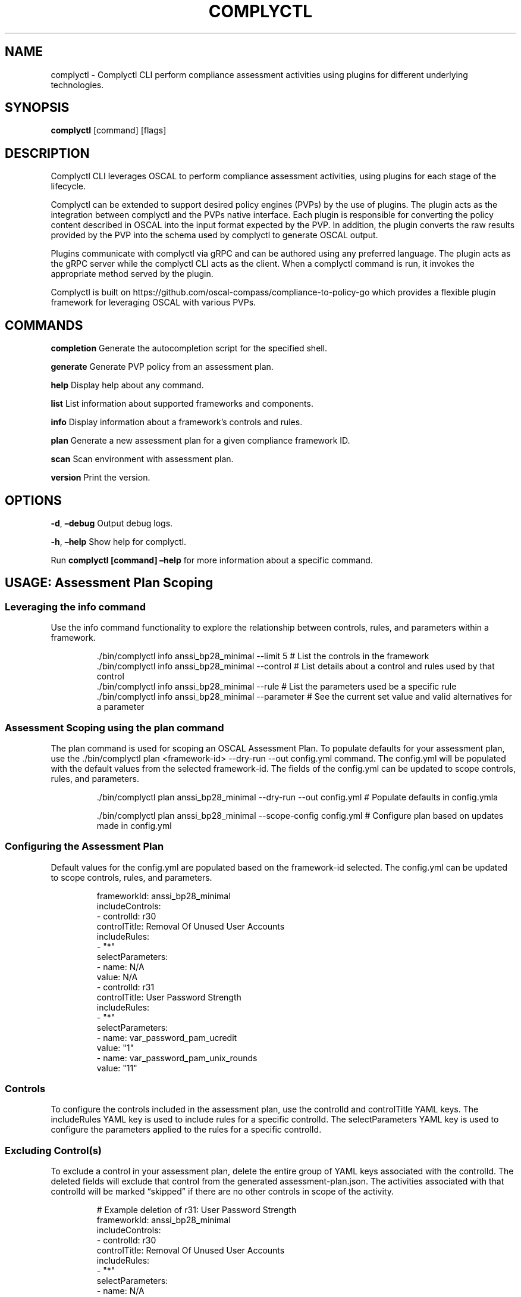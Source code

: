.\" Automatically generated by Pandoc 3.1.11.1
.\"
.TH "COMPLYCTL" "1" "April 2025" "Complyctl Manual" ""
.SH NAME
complyctl \- Complyctl CLI perform compliance assessment activities
using plugins for different underlying technologies.
.SH SYNOPSIS
\f[B]complyctl\f[R] [command] [flags]
.SH DESCRIPTION
Complyctl CLI leverages OSCAL to perform compliance assessment
activities, using plugins for each stage of the lifecycle.
.PP
Complyctl can be extended to support desired policy engines (PVPs) by
the use of plugins.
The plugin acts as the integration between complyctl and the PVPs native
interface.
Each plugin is responsible for converting the policy content described
in OSCAL into the input format expected by the PVP.
In addition, the plugin converts the raw results provided by the PVP
into the schema used by complyctl to generate OSCAL output.
.PP
Plugins communicate with complyctl via gRPC and can be authored using
any preferred language.
The plugin acts as the gRPC server while the complyctl CLI acts as the
client.
When a complyctl command is run, it invokes the appropriate method
served by the plugin.
.PP
Complyctl is built on
https://github.com/oscal\-compass/compliance\-to\-policy\-go which
provides a flexible plugin framework for leveraging OSCAL with various
PVPs.
.SH COMMANDS
\f[B]completion\f[R] Generate the autocompletion script for the
specified shell.
.PP
\f[B]generate\f[R] Generate PVP policy from an assessment plan.
.PP
\f[B]help\f[R] Display help about any command.
.PP
\f[B]list\f[R] List information about supported frameworks and
components.
.PP
\f[B]info\f[R] Display information about a framework\[cq]s controls and
rules.
.PP
\f[B]plan\f[R] Generate a new assessment plan for a given compliance
framework ID.
.PP
\f[B]scan\f[R] Scan environment with assessment plan.
.PP
\f[B]version\f[R] Print the version.
.SH OPTIONS
\f[B]\-d\f[R], \f[B]\[en]debug\f[R] Output debug logs.
.PP
\f[B]\-h\f[R], \f[B]\[en]help\f[R] Show help for complyctl.
.PP
Run \f[B]complyctl [command] \[en]help\f[R] for more information about a
specific command.
.SH USAGE: Assessment Plan Scoping
.SS Leveraging the \f[CR]info\f[R] command
Use the \f[CR]info\f[R] command functionality to explore the
relationship between controls, rules, and parameters within a framework.
.IP
.EX
\&./bin/complyctl info anssi_bp28_minimal \-\-limit 5 # List the controls in the framework
\&./bin/complyctl info anssi_bp28_minimal \-\-control # List details about a control and rules used by that control
\&./bin/complyctl info anssi_bp28_minimal \-\-rule # List the parameters used be a specific rule
\&./bin/complyctl info anssi_bp28_minimal \-\-parameter # See the current set value and valid alternatives for a parameter
.EE
.SS Assessment Scoping using the \f[CR]plan\f[R] command
The \f[CR]plan\f[R] command is used for scoping an OSCAL Assessment
Plan.
To populate defaults for your assessment plan, use the
\f[CR]./bin/complyctl plan <framework\-id> \-\-dry\-run \-\-out config.yml\f[R]
command.
The \f[CR]config.yml\f[R] will be populated with the default values from
the selected \f[CR]framework\-id\f[R].
The fields of the \f[CR]config.yml\f[R] can be updated to scope
controls, rules, and parameters.
.IP
.EX
\&./bin/complyctl plan anssi_bp28_minimal \-\-dry\-run \-\-out config.yml # Populate defaults in config.ymla

\&./bin/complyctl plan anssi_bp28_minimal \-\-scope\-config config.yml  # Configure plan based on updates made in config.yml
.EE
.SS Configuring the Assessment Plan
Default values for the \f[CR]config.yml\f[R] are populated based on the
\f[CR]framework\-id\f[R] selected.
The \f[CR]config.yml\f[R] can be updated to scope controls, rules, and
parameters.
.IP
.EX
frameworkId: anssi_bp28_minimal
includeControls:
\- controlId: r30
  controlTitle: Removal Of Unused User Accounts
  includeRules:
  \- \[dq]*\[dq]
  selectParameters:
  \- name: N/A
    value: N/A
\- controlId: r31
  controlTitle: User Password Strength
  includeRules:
  \- \[dq]*\[dq]
  selectParameters:
  \- name: var_password_pam_ucredit
    value: \[dq]1\[dq]
  \- name: var_password_pam_unix_rounds
    value: \[dq]11\[dq]
.EE
.SS Controls
To configure the controls included in the assessment plan, use the
\f[CR]controlId\f[R] and \f[CR]controlTitle\f[R] YAML keys.
The \f[CR]includeRules\f[R] YAML key is used to include rules for a
specific controlId.
The \f[CR]selectParameters\f[R] YAML key is used to configure the
parameters applied to the rules for a specific controlId.
.SS Excluding Control(s)
To exclude a control in your assessment plan, delete the entire group of
YAML keys associated with the \f[CR]controlId\f[R].
The deleted fields will exclude that control from the generated
\f[CR]assessment\-plan.json\f[R].
The activities associated with that \f[CR]controlId\f[R] will be marked
\[lq]skipped\[rq] if there are no other controls in scope of the
activity.
.IP
.EX
# Example deletion of r31: User Password Strength
frameworkId: anssi_bp28_minimal
includeControls:
\- controlId: r30
  controlTitle: Removal Of Unused User Accounts
  includeRules:
  \- \[dq]*\[dq]
  selectParameters:
  \- name: N/A
    value: N/A
.EE
.PP
Once the \f[CR]config.yml\f[R] is updated, the
\f[CR]assessment\-plan.json\f[R] will be generated with the updated list
of included controls.
.SS Rules
All rules associated with a controlId are included by default and are
indicated by the \[lq]*\[rq] wildcard.
To exclude a rule specific to a controlId, use the
\f[CR]excludeRules\f[R] YAML key.
To globally exclude a rule across all controls, use the
\f[CR]globalExcludeRules\f[R] YAML key.
.SS Exclude Rules for a Control
To exclude a rule specific to a \f[CR]controlId\f[R], use the
\f[CR]excludeRules\f[R] YAML key.
The \f[CR]excludeRules\f[R] YAML key takes priority over
\f[CR]includeControls\f[R] within a control.
When the rule is excluded, the \f[CR]selectParameters\f[R] values that
are associated with the rule will not be considered as part of the plan.
.IP
.EX
# Example excludeRules for controlId: r31
# excludeRules for account_password_set_max_life_root
frameworkId: anssi_bp28_minimal
includeControls:
\- controlId: r30
  controlTitle: Removal Of Unused User Accounts
  includeRules: # Initial global wildcard
  \- \[dq]*\[dq]
  selectParameters:
  \- name: N/A
    value: N/A
\- controlId: r31
  controlTitle: User Password Strength
  includeRules:
  \- \[dq]*\[dq]
  selectParameters:
  \- name: var_password_pam_ucredit
    value: \[dq]1\[dq]
  \- name: var_password_pam_unix_rounds
    value: \[dq]11\[dq]
  excludeRules: # Use to exclude a rule specific to the controlId
  \- \[dq]accounts_password_set_max_life_root\[dq]
.EE
.SS Global Exclude Rules
To exclude a rule across all controls, use the
\f[CR]globalExcludeRules\f[R] YAML key.
The example below excludes all rules for all controlIds in the
\f[CR]config.yml\f[R].
The \f[CR]globalExcludeRules\f[R] YAML key takes priority over
\f[CR]includeRules\f[R] globally.
.IP
.EX
# Example using globalExcludeRules for all rules \[dq]*\[dq]
frameworkId: anssi_bp28_minimal
includeControls:
\- controlId: r30
  controlTitle: Removal Of Unused User Accounts
  includeRules:
  \- \[dq]*\[dq]
  selectParameters:
  \- name: N/A
    value: N/A
\- controlId: r31
  controlTitle: User Password Strength
  includeRules:
  \- \[dq]*\[dq]
  selectParameters:
  \- name: var_password_pam_ucredit
    value: \[dq]1\[dq]
  \- name: var_password_pam_unix_rounds
    value: \[dq]11\[dq]
globalExcludeRules:
\- \[dq]*\[dq]
.EE
.PP
One passing the \f[CR]config.yml\f[R] with the
\f[CR]\-\-scope\-config config.yml\f[R] flag, the assessment plan will
be generated with the updated list of rules.
.SS Parameters
The parameters of the assessment\-plan are grouped by remarks value.
To configure the \f[CR]selectParameters\f[R] field, update the
second\-level YAML key \f[CR]value\f[R] with a valid alternative.
.PP
If you update the value of a parameter to an invalid alternative, you
will receive an error that populates the available alternatives.
.SS Initial Set Parameters
The content below reflects the set\-parameter values for the frameworkId
in the \f[CR]config.yml\f[R].
The \f[CR]selectParameters\f[R] are included underneath each
\f[CR]controlId\f[R] based on remarks grouping with rules from the OSCAL
Component Definition implemented requirements.
The parameter value can be configured based on the available
alternatives.
.IP
.EX
# Example default selectParameters value for controlId: r30 and r31.
frameworkId: anssi_bp28_minimal
includeControls:
\- controlId: r30
  controlTitle: Removal Of Unused User Accounts
  includeRules:
  \- \[dq]*\[dq]
  selectParameters:
  \- name: N/A
    value: N/A
\- controlId: r31
  controlTitle: User Password Strength
  includeRules:
  \- \[dq]*\[dq]
  selectParameters:
  \- name: var_password_pam_ucredit
    value: \[dq]1\[dq] # Initially set parameter value
  \- name: var_password_pam_unix_rounds
    value: \[dq]11\[dq]
.EE
.SS Invalid Alternative Parameter Value Update
An invalid update to the \f[CR]selectParameters\f[R] field with
\[lq]test\-error\[rq] will not write the
\f[CR]assessment\-plan.json\f[R] with the updated value.
Below, the controlId \f[CR]r31\f[R] has an invalid parameter update to
\[lq]var_password_pam_ucredit\[rq] in \f[CR]r31\f[R].
When passing the \f[CR]\-\-scope\-config config.yml\f[R] flag, the
\f[CR]assessment\-plan.json\f[R] will not be written and an error will
be produced with valid alternatives printed to the screen.
.IP
.EX
# Example incorrect update to selectParameters value for controlId: r31.
frameworkId: anssi_bp28_minimal
includeControls:
\- controlId: r30
  controlTitle: Removal Of Unused User Accounts
  includeRules:
  \- \[dq]*\[dq]
  selectParameters:
  \- name: N/A
    value: N/A
\- controlId: r31
  controlTitle: User Password Strength
  includeRules:
  \- \[dq]*\[dq]
  selectParameters:
  \- name: var_password_pam_ucredit
    value: \[dq]test\-error\[dq] # Update to \[dq]test\-error\[dq]
  \- name: var_password_pam_unix_rounds
    value: \[dq]11\[dq]
.EE
.SS Valid Alternative Parameter Value Update
A valid update to the \f[CR]selectParameters\f[R] field with an
available alternative will write the \f[CR]assessment\-plan.json\f[R]
with the updated value.
Below, the controlId \f[CR]r31\f[R] has a valid parameter update to
\[lq]var_password_pam_ucredit\[rq] in \f[CR]r31\f[R].
When passing the \f[CR]\-\-scope\-config config.yml\f[R] flag, the
\f[CR]assessment\-plan.json\f[R] will be written reflecting that update.
.IP
.EX
# Example update to selectParameters value for controlId: r31.
frameworkId: anssi_bp28_minimal
includeControls:
\- controlId: r30
  controlTitle: Removal Of Unused User Accounts
  includeRules:
  \- \[dq]*\[dq]
  selectParameters:
  \- name: N/A
    value: N/A
\- controlId: r31
  controlTitle: User Password Strength
  includeRules:
  \- \[dq]*\[dq]
  selectParameters:
  \- name: var_password_pam_ucredit
    value: \[dq]0\[dq] # Update to available alternative
  \- name: var_password_pam_unix_rounds
    value: \[dq]11\[dq]
.EE
.SS Assessment Plan Scope Inheritance
When excluding a \f[CR]controlId\f[R] from the \f[CR]config.yml\f[R],
the initial \[lq]*\[rq] \f[CR]includeRules\f[R] values will be skipped
and not assessed for the \f[CR]controlId\f[R] in the assessment plan.
The activities of the assessment plan will indicate \[lq]skipped\[rq]
for a rule that is globally excluded.
Therefore, all parameters associated with a globally excluded rule will
not be used in the generated \f[CR]assessment\-plan.json\f[R].
.SH SEE ALSO
complyctl\-openscap\-plugin(7)
.PP
See the Upstream project at https://github.com/complytime/complyctl for
more detailed documentation.
.PP
See https://github.com/oscal\-compass/compliance\-to\-policy\-go
project.
.SH COPYRIGHT
© 2025 Red Hat, Inc.\ Complyctl is released under the terms of the
Apache\-2.0 license.
.SH AUTHORS
Marcus Burghardt \c
.MT maburgha@redhat.com
.ME \c.
